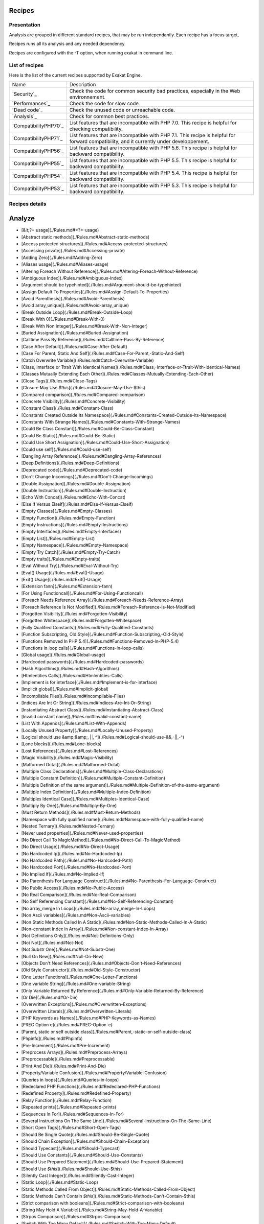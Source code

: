 .. _Recipes:

Recipes
*******

Presentation
############

Analysis are grouped in different standard recipes, that may be run independantly. Each recipe has a focus target, 

Recipes runs all its analysis and any needed dependency.

Recipes are configured with the -T option, when running exakat in command line.

List of recipes
###############

Here is the list of the current recipes supported by Exakat Engine.

+--------------------------+------------------------------------------------------------------------------------------------------+
|Name                      | Description                                                                                          |
+--------------------------+------------------------------------------------------------------------------------------------------+
|`Security`_               | Check the code for common security bad practices, especially in the Web environnement.               |
+--------------------------+------------------------------------------------------------------------------------------------------+
|`Performances`_           | Check the code for slow code.                                                                        |
+--------------------------+------------------------------------------------------------------------------------------------------+
|`Dead code`_              | Check the unused code or unreachable code.                                                           |
+--------------------------+------------------------------------------------------------------------------------------------------+
|`Analysis`_               | Check for common best practices.                                                                     |
+--------------------------+------------------------------------------------------------------------------------------------------+
|`CompatibilityPHP70`_     | List features that are incompatible with PHP 7.0. This recipe is helpful for checking compatibility. |
+--------------------------+------------------------------------------------------------------------------------------------------+
|`CompatibilityPHP71`_     | List features that are incompatible with PHP 7.1. This recipe is helpful for forward compatibility,  |
|                          | and it currently under developpement.                                                                |
+--------------------------+------------------------------------------------------------------------------------------------------+
|`CompatibilityPHP56`_     | List features that are incompatible with PHP 5.6. This recipe is helpful for backward compatibility. |
+--------------------------+------------------------------------------------------------------------------------------------------+
|`CompatibilityPHP55`_     | List features that are incompatible with PHP 5.5. This recipe is helpful for backward compatibility. |
+--------------------------+------------------------------------------------------------------------------------------------------+
|`CompatibilityPHP54`_     | List features that are incompatible with PHP 5.4. This recipe is helpful for backward compatibility. |
+--------------------------+------------------------------------------------------------------------------------------------------+
|`CompatibilityPHP53`_     | List features that are incompatible with PHP 5.3. This recipe is helpful for backward compatibility. |
+--------------------------+------------------------------------------------------------------------------------------------------+

Recipes details
################

Analyze
*******
 
* [&lt;?= usage](./Rules.md#<?=-usage)
* [Abstract static methods](./Rules.md#Abstract-static-methods)
* [Access protected structures](./Rules.md#Access-protected-structures)
* [Accessing private](./Rules.md#Accessing-private)
* [Adding Zero](./Rules.md#Adding-Zero)
* [Aliases usage](./Rules.md#Aliases-usage)
* [Altering Foreach Without Reference](./Rules.md#Altering-Foreach-Without-Reference)
* [Ambiguous Index](./Rules.md#Ambiguous-Index)
* [Argument should be typehinted](./Rules.md#Argument-should-be-typehinted)
* [Assign Default To Properties](./Rules.md#Assign-Default-To-Properties)
* [Avoid Parenthesis](./Rules.md#Avoid-Parenthesis)
* [Avoid array\_unique](./Rules.md#Avoid-array_unique)
* [Break Outside Loop](./Rules.md#Break-Outside-Loop)
* [Break With 0](./Rules.md#Break-With-0)
* [Break With Non Integer](./Rules.md#Break-With-Non-Integer)
* [Buried Assignation](./Rules.md#Buried-Assignation)
* [Calltime Pass By Reference](./Rules.md#Calltime-Pass-By-Reference)
* [Case After Default](./Rules.md#Case-After-Default)
* [Case For Parent, Static And Self](./Rules.md#Case-For-Parent,-Static-And-Self)
* [Catch Overwrite Variable](./Rules.md#Catch-Overwrite-Variable)
* [Class, Interface or Ttrait With Identical Names](./Rules.md#Class,-Interface-or-Ttrait-With-Identical-Names)
* [Classes Mutually Extending Each Other](./Rules.md#Classes-Mutually-Extending-Each-Other)
* [Close Tags](./Rules.md#Close-Tags)
* [Closure May Use `$this`](./Rules.md#Closure-May-Use-$this)
* [Compared comparison](./Rules.md#Compared-comparison)
* [Concrete Visibility](./Rules.md#Concrete-Visibility)
* [Constant Class](./Rules.md#Constant-Class)
* [Constants Created Outside Its Namespace](./Rules.md#Constants-Created-Outside-Its-Namespace)
* [Constants With Strange Names](./Rules.md#Constants-With-Strange-Names)
* [Could Be Class Constant](./Rules.md#Could-Be-Class-Constant)
* [Could Be Static](./Rules.md#Could-Be-Static)
* [Could Use Short Assignation](./Rules.md#Could-Use-Short-Assignation)
* [Could use self](./Rules.md#Could-use-self)
* [Dangling Array References](./Rules.md#Dangling-Array-References)
* [Deep Definitions](./Rules.md#Deep-Definitions)
* [Deprecated code](./Rules.md#Deprecated-code)
* [Don't Change Incomings](./Rules.md#Don't-Change-Incomings)
* [Double Assignation](./Rules.md#Double-Assignation)
* [Double Instruction](./Rules.md#Double-Instruction)
* [Echo With Concat](./Rules.md#Echo-With-Concat)
* [Else If Versus Elseif](./Rules.md#Else-If-Versus-Elseif)
* [Empty Classes](./Rules.md#Empty-Classes)
* [Empty Function](./Rules.md#Empty-Function)
* [Empty Instructions](./Rules.md#Empty-Instructions)
* [Empty Interfaces](./Rules.md#Empty-Interfaces)
* [Empty List](./Rules.md#Empty-List)
* [Empty Namespace](./Rules.md#Empty-Namespace)
* [Empty Try Catch](./Rules.md#Empty-Try-Catch)
* [Empty traits](./Rules.md#Empty-traits)
* [Eval Without Try](./Rules.md#Eval-Without-Try)
* [Eval() Usage](./Rules.md#Eval()-Usage)
* [Exit() Usage](./Rules.md#Exit()-Usage)
* [Extension fann](./Rules.md#Extension-fann)
* [For Using Functioncall](./Rules.md#For-Using-Functioncall)
* [Foreach Needs Reference Array](./Rules.md#Foreach-Needs-Reference-Array)
* [Foreach Reference Is Not Modified](./Rules.md#Foreach-Reference-Is-Not-Modified)
* [Forgotten Visibility](./Rules.md#Forgotten-Visibility)
* [Forgotten Whitespace](./Rules.md#Forgotten-Whitespace)
* [Fully Qualified Constants](./Rules.md#Fully-Qualified-Constants)
* [Function Subscripting, Old Style](./Rules.md#Function-Subscripting,-Old-Style)
* [Functions Removed In PHP 5.4](./Rules.md#Functions-Removed-In-PHP-5.4)
* [Functions in loop calls](./Rules.md#Functions-in-loop-calls)
* [Global usage](./Rules.md#Global-usage)
* [Hardcoded passwords](./Rules.md#Hardcoded-passwords)
* [Hash Algorithms](./Rules.md#Hash-Algorithms)
* [Htmlentities Calls](./Rules.md#Htmlentities-Calls)
* [Implement is for interface](./Rules.md#Implement-is-for-interface)
* [Implicit global](./Rules.md#Implicit-global)
* [Incompilable Files](./Rules.md#Incompilable-Files)
* [Indices Are Int Or String](./Rules.md#Indices-Are-Int-Or-String)
* [Instantiating Abstract Class](./Rules.md#Instantiating-Abstract-Class)
* [Invalid constant name](./Rules.md#Invalid-constant-name)
* [List With Appends](./Rules.md#List-With-Appends)
* [Locally Unused Property](./Rules.md#Locally-Unused-Property)
* [Logical should use &amp;&amp;, ||, ^](./Rules.md#Logical-should-use-&&,-||,-^)
* [Lone blocks](./Rules.md#Lone-blocks)
* [Lost References](./Rules.md#Lost-References)
* [Magic Visibility](./Rules.md#Magic-Visibility)
* [Malformed Octal](./Rules.md#Malformed-Octal)
* [Multiple Class Declarations](./Rules.md#Multiple-Class-Declarations)
* [Multiple Constant Definition](./Rules.md#Multiple-Constant-Definition)
* [Multiple Definition of the same argument](./Rules.md#Multiple-Definition-of-the-same-argument)
* [Multiple Index Definition](./Rules.md#Multiple-Index-Definition)
* [Multiples Identical Case](./Rules.md#Multiples-Identical-Case)
* [Multiply By One](./Rules.md#Multiply-By-One)
* [Must Return Methods](./Rules.md#Must-Return-Methods)
* [Namespace with fully qualified name](./Rules.md#Namespace-with-fully-qualified-name)
* [Nested Ternary](./Rules.md#Nested-Ternary)
* [Never used properties](./Rules.md#Never-used-properties)
* [No Direct Call To MagicMethod](./Rules.md#No-Direct-Call-To-MagicMethod)
* [No Direct Usage](./Rules.md#No-Direct-Usage)
* [No Hardcoded Ip](./Rules.md#No-Hardcoded-Ip)
* [No Hardcoded Path](./Rules.md#No-Hardcoded-Path)
* [No Hardcoded Port](./Rules.md#No-Hardcoded-Port)
* [No Implied If](./Rules.md#No-Implied-If)
* [No Parenthesis For Language Construct](./Rules.md#No-Parenthesis-For-Language-Construct)
* [No Public Access](./Rules.md#No-Public-Access)
* [No Real Comparison](./Rules.md#No-Real-Comparison)
* [No Self Referencing Constant](./Rules.md#No-Self-Referencing-Constant)
* [No array\_merge In Loops](./Rules.md#No-array_merge-In-Loops)
* [Non Ascii variables](./Rules.md#Non-Ascii-variables)
* [Non Static Methods Called In A Static](./Rules.md#Non-Static-Methods-Called-In-A-Static)
* [Non-constant Index In Array](./Rules.md#Non-constant-Index-In-Array)
* [Not Definitions Only](./Rules.md#Not-Definitions-Only)
* [Not Not](./Rules.md#Not-Not)
* [Not Substr One](./Rules.md#Not-Substr-One)
* [Null On New](./Rules.md#Null-On-New)
* [Objects Don't Need References](./Rules.md#Objects-Don't-Need-References)
* [Old Style Constructor](./Rules.md#Old-Style-Constructor)
* [One Letter Functions](./Rules.md#One-Letter-Functions)
* [One variable String](./Rules.md#One-variable-String)
* [Only Variable Returned By Reference](./Rules.md#Only-Variable-Returned-By-Reference)
* [Or Die](./Rules.md#Or-Die)
* [Overwritten Exceptions](./Rules.md#Overwritten-Exceptions)
* [Overwritten Literals](./Rules.md#Overwritten-Literals)
* [PHP Keywords as Names](./Rules.md#PHP-Keywords-as-Names)
* [PREG Option e](./Rules.md#PREG-Option-e)
* [Parent, static or self outside class](./Rules.md#Parent,-static-or-self-outside-class)
* [Phpinfo](./Rules.md#Phpinfo)
* [Pre-Increment](./Rules.md#Pre-Increment)
* [Preprocess Arrays](./Rules.md#Preprocess-Arrays)
* [Preprocessable](./Rules.md#Preprocessable)
* [Print And Die](./Rules.md#Print-And-Die)
* [Property/Variable Confusion](./Rules.md#Property/Variable-Confusion)
* [Queries in loops](./Rules.md#Queries-in-loops)
* [Redeclared PHP Functions](./Rules.md#Redeclared-PHP-Functions)
* [Redefined Property](./Rules.md#Redefined-Property)
* [Relay Function](./Rules.md#Relay-Function)
* [Repeated prints](./Rules.md#Repeated-prints)
* [Sequences In For](./Rules.md#Sequences-In-For)
* [Several Instructions On The Same Line](./Rules.md#Several-Instructions-On-The-Same-Line)
* [Short Open Tags](./Rules.md#Short-Open-Tags)
* [Should Be Single Quote](./Rules.md#Should-Be-Single-Quote)
* [Should Chain Exception](./Rules.md#Should-Chain-Exception)
* [Should Typecast](./Rules.md#Should-Typecast)
* [Should Use Constants](./Rules.md#Should-Use-Constants)
* [Should Use Prepared Statement](./Rules.md#Should-Use-Prepared-Statement)
* [Should Use `$this`](./Rules.md#Should-Use-$this)
* [Silently Cast Integer](./Rules.md#Silently-Cast-Integer)
* [Static Loop](./Rules.md#Static-Loop)
* [Static Methods Called From Object](./Rules.md#Static-Methods-Called-From-Object)
* [Static Methods Can't Contain `$this`](./Rules.md#Static-Methods-Can't-Contain-$this)
* [Strict comparison with booleans](./Rules.md#Strict-comparison-with-booleans)
* [String May Hold A Variable](./Rules.md#String-May-Hold-A-Variable)
* [Strpos Comparison](./Rules.md#Strpos-Comparison)
* [Switch With Too Many Default](./Rules.md#Switch-With-Too-Many-Default)
* [Switch Without Default](./Rules.md#Switch-Without-Default)
* [Throws An Assignement](./Rules.md#Throws-An-Assignement)
* [Timestamp Difference](./Rules.md#Timestamp-Difference)
* [Unchecked Resources](./Rules.md#Unchecked-Resources)
* [Undefined Class Constants](./Rules.md#Undefined-Class-Constants)
* [Undefined Classes](./Rules.md#Undefined-Classes)
* [Undefined Constants](./Rules.md#Undefined-Constants)
* [Undefined Interfaces](./Rules.md#Undefined-Interfaces)
* [Undefined function](./Rules.md#Undefined-function)
* [Undefined parent](./Rules.md#Undefined-parent)
* [Undefined properties](./Rules.md#Undefined-properties)
* [Undefined static:: or self::](./Rules.md#Undefined-static::-or-self::)
* [Unpreprocessed values](./Rules.md#Unpreprocessed-values)
* [Unreachable Code](./Rules.md#Unreachable-Code)
* [Unresolved Instanceof](./Rules.md#Unresolved-Instanceof)
* [Unresolved classes](./Rules.md#Unresolved-classes)
* [Unresolved use](./Rules.md#Unresolved-use)
* [Unset In Foreach](./Rules.md#Unset-In-Foreach)
* [Unthrown Exception](./Rules.md#Unthrown-Exception)
* [Unused Global](./Rules.md#Unused-Global)
* [Unused Interfaces](./Rules.md#Unused-Interfaces)
* [Unused Label](./Rules.md#Unused-Label)
* [Unused Methods](./Rules.md#Unused-Methods)
* [Unused Static Properties](./Rules.md#Unused-Static-Properties)
* [Unused Trait](./Rules.md#Unused-Trait)
* [Unused classes](./Rules.md#Unused-classes)
* [Unused constants](./Rules.md#Unused-constants)
* [Unused functions](./Rules.md#Unused-functions)
* [Unused static methods](./Rules.md#Unused-static-methods)
* [Unused use](./Rules.md#Unused-use)
* [Use === null](./Rules.md#Use-===-null)
* [Use Constant As Arguments](./Rules.md#Use-Constant-As-Arguments)
* [Use Instanceof](./Rules.md#Use-Instanceof)
* [Use Object Api](./Rules.md#Use-Object-Api)
* [Use Pathinfo](./Rules.md#Use-Pathinfo)
* [Use const](./Rules.md#Use-const)
* [Use with fully qualified name](./Rules.md#Use-with-fully-qualified-name)
* [Used once variables (in scope)](./Rules.md#Used-once-variables-(in-scope))
* [Used once variables](./Rules.md#Used-once-variables)
* [Useless Abstract Class](./Rules.md#Useless-Abstract-Class)
* [Useless Brackets](./Rules.md#Useless-Brackets)
* [Useless Final](./Rules.md#Useless-Final)
* [Useless Global](./Rules.md#Useless-Global)
* [Useless Interfaces](./Rules.md#Useless-Interfaces)
* [Useless Parenthesis](./Rules.md#Useless-Parenthesis)
* [Useless Unset](./Rules.md#Useless-Unset)
* [Useless constructor](./Rules.md#Useless-constructor)
* [Useless instructions](./Rules.md#Useless-instructions)
* [Useless return](./Rules.md#Useless-return)
* [Uses default values](./Rules.md#Uses-default-values)
* [Var](./Rules.md#Var)
* [While(List() = Each())](./Rules.md#While(List()-=-Each()))
* [Written Only Variables](./Rules.md#Written-Only-Variables)
* [Wrong Number Of Arguments](./Rules.md#Wrong-Number-Of-Arguments)
* [Wrong Optional parameter](./Rules.md#Wrong-Optional-parameter)
* [\_\_toString() Throws Exception](./Rules.md#__toString()-Throws-Exception)
* [`$HTTP\_RAW\_POST\_DATA`](./Rules.md#$HTTP_RAW_POST_DATA)
* [`$this` Belongs To Classes](./Rules.md#$this-Belongs-To-Classes)
* [`$this` is not an array](./Rules.md#$this-is-not-an-array)
* [`$this` is not for static methods](./Rules.md#$this-is-not-for-static-methods)
* [crypt without salt](./Rules.md#crypt-without-salt)
* [error\_reporting() With Integers](./Rules.md#error_reporting()-With-Integers)
* [ext/apc](./Rules.md#ext/apc)
* [ext/fdf](./Rules.md#ext/fdf)
* [ext/mysql](./Rules.md#ext/mysql)
* [ext/sqlite](./Rules.md#ext/sqlite)
* [func\_get\_arg Modified](./Rules.md#func_get_arg-Modified)
* [include\_once() Usage](./Rules.md#include_once()-Usage)
* [list() May Omit Variables](./Rules.md#list()-May-Omit-Variables)
* [mcrypt\_create\_iv with default values](./Rules.md#mcrypt_create_iv-with-default-values)
* [old \_\_autoload](./Rules.md#old-__autoload)
* [var\_dump()... Usage](./Rules.md#var_dump()...-Usage)

### CompatibilityPHP53

* [** for exponent](./Rules.md#**-for-exponent)
* [... usage](./Rules.md#...-usage)
* [::class](./Rules.md#::class)
* [Anonymous Classes](./Rules.md#Anonymous-Classes)
* [Binary Glossary](./Rules.md#Binary-Glossary)
* [Break With 0](./Rules.md#Break-With-0)
* [Case For Parent, Static And Self](./Rules.md#Case-For-Parent,-Static-And-Self)
* [Class Const With Array](./Rules.md#Class-Const-With-Array)
* [Closure May Use `$this`](./Rules.md#Closure-May-Use-$this)
* [Const With Array](./Rules.md#Const-With-Array)
* [Constant Scalar Expression](./Rules.md#Constant-Scalar-Expression)
* [Constant Scalar Expressions](./Rules.md#Constant-Scalar-Expressions)
* [Define With Array](./Rules.md#Define-With-Array)
* [Dereferencing String And Arrays](./Rules.md#Dereferencing-String-And-Arrays)
* [Eval Without Try](./Rules.md#Eval-Without-Try)
* [Exponent usage](./Rules.md#Exponent-usage)
* [Foreach With list()](./Rules.md#Foreach-With-list())
* [Function subscripting](./Rules.md#Function-subscripting)
* [Hash Algorithms incompatible with PHP 5.3](./Rules.md#Hash-Algorithms-incompatible-with-PHP-5.3)
* [Hexadecimal In String](./Rules.md#Hexadecimal-In-String)
* [Isset With Constant](./Rules.md#Isset-With-Constant)
* [List With Appends](./Rules.md#List-With-Appends)
* [Magic Visibility](./Rules.md#Magic-Visibility)
* [Methodcall On New](./Rules.md#Methodcall-On-New)
* [Mixed Keys](./Rules.md#Mixed-Keys)
* [New functions in PHP 5.4](./Rules.md#New-functions-in-PHP-5.4)
* [New functions in PHP 5.5](./Rules.md#New-functions-in-PHP-5.5)
* [New functions in PHP 5.6](./Rules.md#New-functions-in-PHP-5.6)
* [No List With String](./Rules.md#No-List-With-String)
* [Null On New](./Rules.md#Null-On-New)
* [PHP 7.0 New Classes](./Rules.md#PHP-7.0-New-Classes)
* [PHP 7.0 New Functions](./Rules.md#PHP-7.0-New-Functions)
* [PHP 7.0 New Interfaces](./Rules.md#PHP-7.0-New-Interfaces)
* [PHP5 Indirect Variable Expression](./Rules.md#PHP5-Indirect-Variable-Expression)
* [PHP7 Dirname](./Rules.md#PHP7-Dirname)
* [Php 7 Indirect Expression](./Rules.md#Php-7-Indirect-Expression)
* [Php7 Relaxed Keyword](./Rules.md#Php7-Relaxed-Keyword)
* [Scalar Typehint Usage](./Rules.md#Scalar-Typehint-Usage)
* [Short syntax for arrays](./Rules.md#Short-syntax-for-arrays)
* [Unicode Escape Partial](./Rules.md#Unicode-Escape-Partial)
* [Unicode Escape Syntax](./Rules.md#Unicode-Escape-Syntax)
* [Use Const And Functions](./Rules.md#Use-Const-And-Functions)
* [Usort Sorting In PHP 7.0](./Rules.md#Usort-Sorting-In-PHP-7.0)
* [Variable Global](./Rules.md#Variable-Global)
* [\_\_debugInfo()](./Rules.md#__debugInfo())
* [ext/dba](./Rules.md#ext/dba)
* [ext/fdf](./Rules.md#ext/fdf)
* [ext/ming](./Rules.md#ext/ming)

### CompatibilityPHP54

* [** for exponent](./Rules.md#**-for-exponent)
* [... usage](./Rules.md#...-usage)
* [::class](./Rules.md#::class)
* [Anonymous Classes](./Rules.md#Anonymous-Classes)
* [Break With Non Integer](./Rules.md#Break-With-Non-Integer)
* [Calltime Pass By Reference](./Rules.md#Calltime-Pass-By-Reference)
* [Case For Parent, Static And Self](./Rules.md#Case-For-Parent,-Static-And-Self)
* [Class Const With Array](./Rules.md#Class-Const-With-Array)
* [Const With Array](./Rules.md#Const-With-Array)
* [Constant Scalar Expression](./Rules.md#Constant-Scalar-Expression)
* [Constant Scalar Expressions](./Rules.md#Constant-Scalar-Expressions)
* [Define With Array](./Rules.md#Define-With-Array)
* [Dereferencing String And Arrays](./Rules.md#Dereferencing-String-And-Arrays)
* [Eval Without Try](./Rules.md#Eval-Without-Try)
* [Exponent usage](./Rules.md#Exponent-usage)
* [Foreach With list()](./Rules.md#Foreach-With-list())
* [Functions Removed In PHP 5.4](./Rules.md#Functions-Removed-In-PHP-5.4)
* [Hash Algorithms incompatible with PHP 5.4/5](./Rules.md#Hash-Algorithms-incompatible-with-PHP-5.4/5)
* [Hexadecimal In String](./Rules.md#Hexadecimal-In-String)
* [Isset With Constant](./Rules.md#Isset-With-Constant)
* [List With Appends](./Rules.md#List-With-Appends)
* [Magic Visibility](./Rules.md#Magic-Visibility)
* [Mixed Keys](./Rules.md#Mixed-Keys)
* [New functions in PHP 5.5](./Rules.md#New-functions-in-PHP-5.5)
* [New functions in PHP 5.6](./Rules.md#New-functions-in-PHP-5.6)
* [No List With String](./Rules.md#No-List-With-String)
* [Null On New](./Rules.md#Null-On-New)
* [PHP 7.0 New Classes](./Rules.md#PHP-7.0-New-Classes)
* [PHP 7.0 New Functions](./Rules.md#PHP-7.0-New-Functions)
* [PHP 7.0 New Interfaces](./Rules.md#PHP-7.0-New-Interfaces)
* [PHP5 Indirect Variable Expression](./Rules.md#PHP5-Indirect-Variable-Expression)
* [PHP7 Dirname](./Rules.md#PHP7-Dirname)
* [Php 7 Indirect Expression](./Rules.md#Php-7-Indirect-Expression)
* [Php7 Relaxed Keyword](./Rules.md#Php7-Relaxed-Keyword)
* [Scalar Typehint Usage](./Rules.md#Scalar-Typehint-Usage)
* [Unicode Escape Partial](./Rules.md#Unicode-Escape-Partial)
* [Unicode Escape Syntax](./Rules.md#Unicode-Escape-Syntax)
* [Use Const And Functions](./Rules.md#Use-Const-And-Functions)
* [Usort Sorting In PHP 7.0](./Rules.md#Usort-Sorting-In-PHP-7.0)
* [Variable Global](./Rules.md#Variable-Global)
* [\_\_debugInfo()](./Rules.md#__debugInfo())
* [crypt without salt](./Rules.md#crypt-without-salt)
* [mcrypt\_create\_iv with default values](./Rules.md#mcrypt_create_iv-with-default-values)

### CompatibilityPHP55

* [** for exponent](./Rules.md#**-for-exponent)
* [... usage](./Rules.md#...-usage)
* [Anonymous Classes](./Rules.md#Anonymous-Classes)
* [Break With Non Integer](./Rules.md#Break-With-Non-Integer)
* [Calltime Pass By Reference](./Rules.md#Calltime-Pass-By-Reference)
* [Class Const With Array](./Rules.md#Class-Const-With-Array)
* [Const With Array](./Rules.md#Const-With-Array)
* [Constant Scalar Expression](./Rules.md#Constant-Scalar-Expression)
* [Constant Scalar Expressions](./Rules.md#Constant-Scalar-Expressions)
* [Define With Array](./Rules.md#Define-With-Array)
* [Empty With Expression](./Rules.md#Empty-With-Expression)
* [Eval Without Try](./Rules.md#Eval-Without-Try)
* [Exponent usage](./Rules.md#Exponent-usage)
* [Functions Removed In PHP 5.4](./Rules.md#Functions-Removed-In-PHP-5.4)
* [Functions Removed In PHP 5.5](./Rules.md#Functions-Removed-In-PHP-5.5)
* [Hash Algorithms incompatible with PHP 5.4/5](./Rules.md#Hash-Algorithms-incompatible-with-PHP-5.4/5)
* [Hexadecimal In String](./Rules.md#Hexadecimal-In-String)
* [Isset With Constant](./Rules.md#Isset-With-Constant)
* [List With Appends](./Rules.md#List-With-Appends)
* [Magic Visibility](./Rules.md#Magic-Visibility)
* [New functions in PHP 5.6](./Rules.md#New-functions-in-PHP-5.6)
* [No List With String](./Rules.md#No-List-With-String)
* [Null On New](./Rules.md#Null-On-New)
* [PHP 7.0 New Classes](./Rules.md#PHP-7.0-New-Classes)
* [PHP 7.0 New Functions](./Rules.md#PHP-7.0-New-Functions)
* [PHP 7.0 New Interfaces](./Rules.md#PHP-7.0-New-Interfaces)
* [PHP5 Indirect Variable Expression](./Rules.md#PHP5-Indirect-Variable-Expression)
* [PHP7 Dirname](./Rules.md#PHP7-Dirname)
* [Php 7 Indirect Expression](./Rules.md#Php-7-Indirect-Expression)
* [Php7 Relaxed Keyword](./Rules.md#Php7-Relaxed-Keyword)
* [Scalar Typehint Usage](./Rules.md#Scalar-Typehint-Usage)
* [Unicode Escape Partial](./Rules.md#Unicode-Escape-Partial)
* [Unicode Escape Syntax](./Rules.md#Unicode-Escape-Syntax)
* [Use Const And Functions](./Rules.md#Use-Const-And-Functions)
* [Use password\_hash()](./Rules.md#Use-password_hash())
* [Usort Sorting In PHP 7.0](./Rules.md#Usort-Sorting-In-PHP-7.0)
* [Variable Global](./Rules.md#Variable-Global)
* [\_\_debugInfo()](./Rules.md#__debugInfo())
* [crypt without salt](./Rules.md#crypt-without-salt)
* [ext/apc](./Rules.md#ext/apc)
* [ext/mysql](./Rules.md#ext/mysql)
* [mcrypt\_create\_iv with default values](./Rules.md#mcrypt_create_iv-with-default-values)

### CompatibilityPHP56

* [Anonymous Classes](./Rules.md#Anonymous-Classes)
* [Break With Non Integer](./Rules.md#Break-With-Non-Integer)
* [Calltime Pass By Reference](./Rules.md#Calltime-Pass-By-Reference)
* [Define With Array](./Rules.md#Define-With-Array)
* [Empty With Expression](./Rules.md#Empty-With-Expression)
* [Eval Without Try](./Rules.md#Eval-Without-Try)
* [Functions Removed In PHP 5.4](./Rules.md#Functions-Removed-In-PHP-5.4)
* [Functions Removed In PHP 5.5](./Rules.md#Functions-Removed-In-PHP-5.5)
* [Hash Algorithms incompatible with PHP 5.4/5](./Rules.md#Hash-Algorithms-incompatible-with-PHP-5.4/5)
* [Hexadecimal In String](./Rules.md#Hexadecimal-In-String)
* [Isset With Constant](./Rules.md#Isset-With-Constant)
* [List With Appends](./Rules.md#List-With-Appends)
* [Magic Visibility](./Rules.md#Magic-Visibility)
* [No List With String](./Rules.md#No-List-With-String)
* [Non Static Methods Called In A Static](./Rules.md#Non-Static-Methods-Called-In-A-Static)
* [Null On New](./Rules.md#Null-On-New)
* [PHP 7.0 New Classes](./Rules.md#PHP-7.0-New-Classes)
* [PHP 7.0 New Functions](./Rules.md#PHP-7.0-New-Functions)
* [PHP 7.0 New Interfaces](./Rules.md#PHP-7.0-New-Interfaces)
* [PHP5 Indirect Variable Expression](./Rules.md#PHP5-Indirect-Variable-Expression)
* [PHP7 Dirname](./Rules.md#PHP7-Dirname)
* [Php 7 Indirect Expression](./Rules.md#Php-7-Indirect-Expression)
* [Php7 Relaxed Keyword](./Rules.md#Php7-Relaxed-Keyword)
* [Scalar Typehint Usage](./Rules.md#Scalar-Typehint-Usage)
* [Unicode Escape Partial](./Rules.md#Unicode-Escape-Partial)
* [Unicode Escape Syntax](./Rules.md#Unicode-Escape-Syntax)
* [Use password\_hash()](./Rules.md#Use-password_hash())
* [Usort Sorting In PHP 7.0](./Rules.md#Usort-Sorting-In-PHP-7.0)
* [Variable Global](./Rules.md#Variable-Global)
* [`$HTTP\_RAW\_POST\_DATA`](./Rules.md#$HTTP_RAW_POST_DATA)
* [crypt without salt](./Rules.md#crypt-without-salt)
* [ext/apc](./Rules.md#ext/apc)
* [ext/mysql](./Rules.md#ext/mysql)
* [mcrypt\_create\_iv with default values](./Rules.md#mcrypt_create_iv-with-default-values)

### CompatibilityPHP70

* [Break Outside Loop](./Rules.md#Break-Outside-Loop)
* [Break With Non Integer](./Rules.md#Break-With-Non-Integer)
* [Calltime Pass By Reference](./Rules.md#Calltime-Pass-By-Reference)
* [Empty List](./Rules.md#Empty-List)
* [Empty With Expression](./Rules.md#Empty-With-Expression)
* [Foreach Dont Change Pointer](./Rules.md#Foreach-Dont-Change-Pointer)
* [Functions Removed In PHP 5.4](./Rules.md#Functions-Removed-In-PHP-5.4)
* [Functions Removed In PHP 5.5](./Rules.md#Functions-Removed-In-PHP-5.5)
* [Hash Algorithms incompatible with PHP 5.4/5](./Rules.md#Hash-Algorithms-incompatible-with-PHP-5.4/5)
* [Hexadecimal In String](./Rules.md#Hexadecimal-In-String)
* [List With Appends](./Rules.md#List-With-Appends)
* [Multiple Definition of the same argument](./Rules.md#Multiple-Definition-of-the-same-argument)
* [Non Static Methods Called In A Static](./Rules.md#Non-Static-Methods-Called-In-A-Static)
* [PHP 70 Removed Directive](./Rules.md#PHP-70-Removed-Directive)
* [PHP 70 Removed Functions](./Rules.md#PHP-70-Removed-Functions)
* [PREG Option e](./Rules.md#PREG-Option-e)
* [Parenthesis As Parameter](./Rules.md#Parenthesis-As-Parameter)
* [Reserved Keywords in PHP 7](./Rules.md#Reserved-Keywords-in-PHP-7)
* [Setlocale Needs Constants](./Rules.md#Setlocale-Needs-Constants)
* [Simple Global Variable](./Rules.md#Simple-Global-Variable)
* [Use password\_hash()](./Rules.md#Use-password_hash())
* [Usort Sorting In PHP 7.0](./Rules.md#Usort-Sorting-In-PHP-7.0)
* [`$HTTP\_RAW\_POST\_DATA`](./Rules.md#$HTTP_RAW_POST_DATA)
* [crypt without salt](./Rules.md#crypt-without-salt)
* [ext/apc](./Rules.md#ext/apc)
* [ext/ereg](./Rules.md#ext/ereg)
* [ext/mysql](./Rules.md#ext/mysql)
* [func\_get\_arg Modified](./Rules.md#func_get_arg-Modified)
* [mcrypt\_create\_iv with default values](./Rules.md#mcrypt_create_iv-with-default-values)

### CompatibilityPHP71

* [Break Outside Loop](./Rules.md#Break-Outside-Loop)
* [Break With Non Integer](./Rules.md#Break-With-Non-Integer)
* [Calltime Pass By Reference](./Rules.md#Calltime-Pass-By-Reference)
* [Empty List](./Rules.md#Empty-List)
* [Empty With Expression](./Rules.md#Empty-With-Expression)
* [Foreach Dont Change Pointer](./Rules.md#Foreach-Dont-Change-Pointer)
* [Functions Removed In PHP 5.4](./Rules.md#Functions-Removed-In-PHP-5.4)
* [Functions Removed In PHP 5.5](./Rules.md#Functions-Removed-In-PHP-5.5)
* [Hash Algorithms incompatible with PHP 5.4/5](./Rules.md#Hash-Algorithms-incompatible-with-PHP-5.4/5)
* [Hexadecimal In String](./Rules.md#Hexadecimal-In-String)
* [List With Appends](./Rules.md#List-With-Appends)
* [Multiple Definition of the same argument](./Rules.md#Multiple-Definition-of-the-same-argument)
* [New functions in PHP 5.4](./Rules.md#New-functions-in-PHP-5.4)
* [New functions in PHP 5.5](./Rules.md#New-functions-in-PHP-5.5)
* [Non Static Methods Called In A Static](./Rules.md#Non-Static-Methods-Called-In-A-Static)
* [PHP 7.0 New Classes](./Rules.md#PHP-7.0-New-Classes)
* [PHP 7.0 New Functions](./Rules.md#PHP-7.0-New-Functions)
* [PHP 7.0 New Interfaces](./Rules.md#PHP-7.0-New-Interfaces)
* [PHP 70 Removed Directive](./Rules.md#PHP-70-Removed-Directive)
* [PHP 70 Removed Functions](./Rules.md#PHP-70-Removed-Functions)
* [PHP Keywords as Names](./Rules.md#PHP-Keywords-as-Names)
* [PREG Option e](./Rules.md#PREG-Option-e)
* [Parenthesis As Parameter](./Rules.md#Parenthesis-As-Parameter)
* [Reserved Keywords in PHP 7](./Rules.md#Reserved-Keywords-in-PHP-7)
* [Setlocale Needs Constants](./Rules.md#Setlocale-Needs-Constants)
* [Simple Global Variable](./Rules.md#Simple-Global-Variable)
* [Use password\_hash()](./Rules.md#Use-password_hash())
* [Usort Sorting In PHP 7.0](./Rules.md#Usort-Sorting-In-PHP-7.0)
* [`$HTTP\_RAW\_POST\_DATA`](./Rules.md#$HTTP_RAW_POST_DATA)
* [crypt without salt](./Rules.md#crypt-without-salt)
* [ext/apc](./Rules.md#ext/apc)
* [ext/ereg](./Rules.md#ext/ereg)
* [ext/mysql](./Rules.md#ext/mysql)
* [func\_get\_arg Modified](./Rules.md#func_get_arg-Modified)
* [mcrypt\_create\_iv with default values](./Rules.md#mcrypt_create_iv-with-default-values)

### Dead code

* [Empty Instructions](./Rules.md#Empty-Instructions)
* [Empty Namespace](./Rules.md#Empty-Namespace)
* [Locally Unused Property](./Rules.md#Locally-Unused-Property)
* [Unreachable Code](./Rules.md#Unreachable-Code)
* [Unresolved Catch](./Rules.md#Unresolved-Catch)
* [Unresolved Instanceof](./Rules.md#Unresolved-Instanceof)
* [Unset In Foreach](./Rules.md#Unset-In-Foreach)
* [Unthrown Exception](./Rules.md#Unthrown-Exception)
* [Unused Interfaces](./Rules.md#Unused-Interfaces)
* [Unused Label](./Rules.md#Unused-Label)
* [Unused Methods](./Rules.md#Unused-Methods)
* [Unused Static Properties](./Rules.md#Unused-Static-Properties)
* [Unused classes](./Rules.md#Unused-classes)
* [Unused constants](./Rules.md#Unused-constants)
* [Unused functions](./Rules.md#Unused-functions)
* [Unused static methods](./Rules.md#Unused-static-methods)
* [Unused use](./Rules.md#Unused-use)

### Security

* [Avoid Those Crypto](./Rules.md#Avoid-Those-Crypto)
* [Compare Hash](./Rules.md#Compare-Hash)
* [Direct Injection](./Rules.md#Direct-Injection)
* [Followed injections](./Rules.md#Followed-injections)
* [PREG Option e](./Rules.md#PREG-Option-e)
* [Register Globals](./Rules.md#Register-Globals)
* [Should Use Prepared Statement](./Rules.md#Should-Use-Prepared-Statement)
* [Sleep is a security risk](./Rules.md#Sleep-is-a-security-risk)
* [parse\_str warning](./Rules.md#parse_str-warning)

